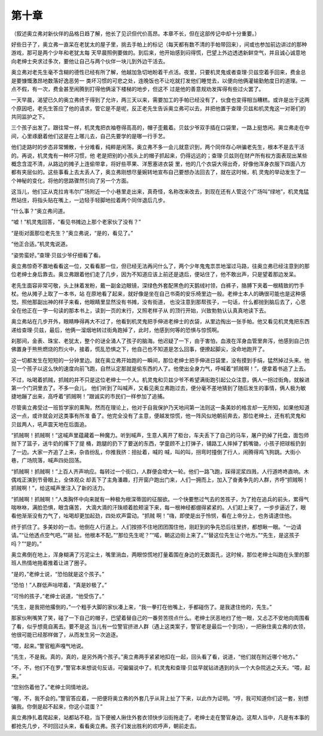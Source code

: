 第十章
======

（叙述奥立弗对新伙伴的品格日趋了解，他长了见识但代价高昂。本章不长，但在这部传记中却十分重要。）

好些日子了，奥立弗一直呆在老犹太的屋子里，挑去手帕上的标记（每天都有数不清的手帕带回来），间或也参加前边讲过的那种游戏，那可是两个少年和老犹太每 天早晨照例要做的。到后来，他开始感到闷得慌，巴望上外边透透新鲜空气，并且诚心诚意地向老绅士央求过多次，要他让自己与两个伙伴一块儿到外边干活去。

奥立弗对老先生毫不含糊的德性已经有所了解，他越加急切地盼着干点活。夜里，只要机灵鬼或者查理·贝兹空着手回来，费金总是要慷慨激昂地数落好逸恶劳一 类坏习惯的可悲之处，连晚饭也不让吃就打发他们睡觉去，以便向他俩灌输勤勉度日的道理。一点不假，有一次，费金甚至闹腾到打得他俩滚下楼梯的地步，但这不 过是他的善意规劝发挥得有些过火罢了。

一天早晨，渴望已久的奥立弗终于得到了允许，两三天以来，需要加工的手帕已经没有了，伙食也变得相当糟糕。或许是出于这两个原因吧，老先生答应了他的请求，管它是不是呢，反正老先生告诉奥立弗可以去，并把他置于查理·贝兹和机灵鬼这一对哥们的共同监护之下。

三个孩子出发了。跟往常一样，机灵鬼把衣袖卷得高高的，帽子歪戴着。贝兹少爷双手插在口袋里，一路上挺悠闲。奥立弗走在中间，心里琢磨着他们这是在上哪儿去，自己先要学的是哪一行手艺。

他们走路时的步态非常懒散，十分难看，纯粹是闲荡，奥立弗不多一会儿就意识到，两个同伴存心哄骗老先生，根本不是去干活的。再说，机灵鬼有一种坏习惯，他 老是把别的小孩头上的帽子抓起来，仍得远远的；查理·贝兹则在财产所有权方面表现出某些概念含混不清，从路边的摊子上连偷带拿，将好些苹果、洋葱塞进衣袋 里，他的几个衣袋大得出奇，好像他浑身衣服下四面八方都有夹层似的。这些事看上去太丢人了，奥立弗刚想尽量婉转地宣布自己要想办法回去了，就在这时候，机 灵鬼的举动发生了一个神秘的变化，将他的思路骤然引向了另一个方面。

这当儿，他们正从克拉肯韦尔广场附近一个小巷里走出来，真奇怪，名称改来改去，到现在还有人管这个广场叫“绿地”，机灵鬼猛然站住，将指头贴在嘴上，一边轻手轻脚地拉着两个同伴退后几步。

“什么事？”奥立弗问道。

“嘘！”机灵鬼回答，“看见书摊边上那个老家伙了没有？”

“是街对面那位老先生？”奥立弗说，“是的，看见了。”

“他正合适。”机灵鬼说道。

“姿势蛮好。”查理·贝兹少爷仔细看了看。

奥立弗惊奇不置地看看这一位，又看看那一位，但已经无法再问什么了，两个少年鬼鬼祟祟地溜过马路，往奥立弗已经注意到的那位老绅士身后靠去。奥立弗跟着他们走了几步，因为不知道应该上前还是退后，便站住了，他不敢出声，只是望着那边发呆。

老先生面容非常可敬，头上抹着发粉，戴一副金边眼镜，深绿色外套配黑色的天鹅绒衬领，白裤子，胳膊下夹着一根精致的竹手杖。他从摊子上取了一本书，站 在原地看了起来，就好像是坐在自己书斋的安乐椅里边一般。老绅士本人的确很可能也是这种感觉。照他那副出神的样子来看，他眼睛里显然没有书摊，没有街道， 也没注意到那帮孩子，一句话，什么都抛到脑后去了，心思全在他正在一字一句读的那本书上，读到一页的末行，又照老样子从 的顶行开始，兴致勃勃认认真真地读下去。

奥立弗站在几步开外，眼睛睁得再大不过了，他看到机灵鬼把手伸进老绅士的衣袋，从里边掏出一张手帕。他又看见机灵鬼把东西递给查理·贝兹，最后，他俩一溜烟地转过街角跑掉了，此时，他感到何等的恐惧与惊慌啊。

刹那间，金表、珠宝、老犹太，整个的谜全涌人了孩子的脑海。他迟疑了一下，由于害怕，血液在浑身血管里奔泻，他感到自己仿佛置身于熊熊燃烧的烈火中，接着，慌乱恐惧之下，他自己也不知道是怎么回事，便撩起脚尖，没命地跑开了。

这一切都发生在短短的一分钟里边。就在奥立弗开始跑的一瞬间，那位老绅士把手伸进日袋里，没有摸到手绢，猛然掉过头来。他见一个孩子以这么快的速度向前飞跑，自然认定那就是偷东西的人了。他使出全身力气，呼喊着“抓贼啊！”，便拿着书追了上去。

不过，吆喝着抓贼，抓贼的并不只是这位老绅士一个人。机灵鬼和贝兹少爷不希望满街跑引起公众注意，俩人一拐过街角，就躲进第一个门洞里去了。不多一会儿， 他们听到了叫喊声，又看见奥立弗跑过去，便分毫不差地猜到了随后发生的事情，俩人极为敏捷地蹦了出来，高呼着“抓贼啊！”跟诚实的市民们一样参加了追捕。

尽管奥立弗受过一班哲学家的熏陶，然而在理论上，他对于自我保护乃天地间第一法则这一条美妙的格言却一无所知，如果他知道这一点，或许就会对这类事有所准 备了。他完全没有了主意，便越发惊慌，他一阵风似地朝前奔去，那位老绅土，还有机灵鬼和贝兹两人，吼声震天地在后面追。

“抓贼啊！抓贼啊！”这喊声里蕴藏着一种魔力。听到喊声，生意人离开了柜台，车夫丢下了自己的马车，屠户扔掉了托盘，面包师抛下了篮子，送牛奶的撂下了提 桶，跑腿的扔下了要送的东西，学童顾不上打弹子，铺路工人摔掉了鹤嘴锄，小孩子把球板扔到了一边。大家一齐追了上来，杂沓纷乱，你推我挤：扭扯着，喊的 喊，叫的叫，拐弯时撞倒了行人，闹腾得鸡飞狗跳。大街小巷，广场院落，喊声四处回荡。

“抓贼啊！抓贼啊！”上百人齐声响应。每转过一个街口，人群便会增大一轮。他们一路飞跑，踩得泥浆四溅，人行道咚咚直响。木偶戏正演到节骨眼上，全体观众 却丢下了主角潘趣，打开窗户跑出门来，人们一拥而上，加入了奋勇争先的人群，齐呼“抓贼啊！抓贼啊！”，给这喊声里注入了新的活力。

“抓贼啊！抓贼啊！”人类胸怀中向来就有一种极为根深蒂固的征服欲。一个快要憋过气去的苦孩子，为了抢在追兵的前头，累得气喘咻咻，满脸恐惧，眼含痛苦， 大滴大滴的汗珠顺着脸颊滚下来，每一根神经都绷得紧紧的。人们赶上来了，一步步逼近了，眼看他渐渐没有力气了，吆喝却更加起劲，四处欢声雷动。“抓贼 啊！”嗨，即使是出于怜悯，看在上帝分上，也务请逮住他。

终于抓住了。多美妙的一击。他倒在人行道上。人们按捺不住地团团围住他，刚赶到的争先恐后往里挤，都想瞅一眼。“一边请请。”“让他透点空气吧。”“胡 扯。他根本不配。”“那位先生呢？”“喏，朝这边街上来了。”“替这位先生让个地方。”“先生，是这孩子吗？”“是的。”

奥立弗倒在地上，浑身糊满了污泥尘土，嘴里淌血，两眼惊慌地打量着围在身边的无数面孔，这时候，那位老绅士叫跑在头里的那班人热情地拖着推着让进了圈子。

“是的，”老绅士说，“恐怕就是这个孩子。”

“恐怕！”人群低声咕哝着，“真是妙极了。”

“可怜的孩子，”老绅士说道，“他受伤了。”

“先生，是我把他撂倒的，”一个粗手大脚的家伙凑上来，“我一拳打在他嘴上，手都碰伤了。是我逮住他的，先生。”

那家伙咧嘴笑了笑，碰了一下自己的帽子，巴望着替自己的一番劳苦捞点什么。老绅士厌恶地扫了他一眼，又忐忑不安地向周围看了看，似乎想竟自离去。要不是这 当儿有一位警官挤进人群（遇上这类案子，警官老是最后一个到场），一把揪住奥立弗的衣领，他很可能已经那样做了，从而发生另一次追逐。

“喂，起来。”警官粗声嘎气地说。

“先生，不是我。真的，真的，是另外两个孩子。”奥立弗两手紧紧地扣在一起，回头看了看，说道，“他们就在附近哪个地方。”

“不，不，他们不在罗，”警官本来想说句反话，可偏偏说中了。机灵鬼和查理·贝兹早就钻进遇到的头一个大杂院逃之夭夭。“喂，起来。”

“您别伤着他了。”老绅士同情地说。

“喔，不，我不会的。”警官答应着，一把便将奥立弗的外套几乎从背上扯了下来，以此作为证明。“哼，我可知道你们这一套，别想骗我。你倒是起不起来，你这小混蛋？”

奥立弗挣扎着爬起来，站都站不稳，当下便被人揪住外套衣领快步沿街拖走了。老绅士走在警官身边。这帮人当中，凡是有本事的都抢先几步，不时回过头来，看看奥立弗。孩子们发出胜利的欢呼声，朝前走去。
